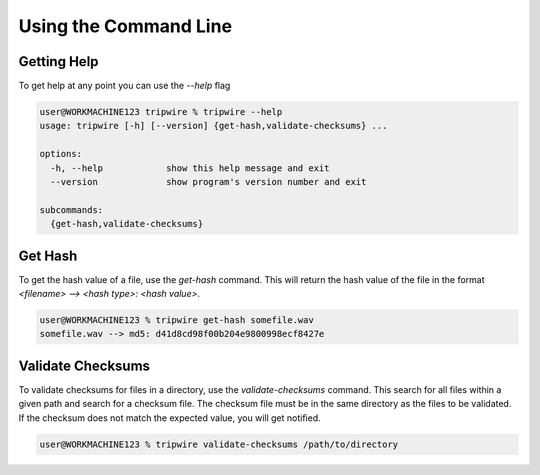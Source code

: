 ======================
Using the Command Line
======================

Getting Help
============

To get help at any point you can use the `--help` flag

.. code-block:: shell-session

    user@WORKMACHINE123 tripwire % tripwire --help
    usage: tripwire [-h] [--version] {get-hash,validate-checksums} ...

    options:
      -h, --help            show this help message and exit
      --version             show program's version number and exit

    subcommands:
      {get-hash,validate-checksums}


Get Hash
========

To get the hash value of a file, use the `get-hash` command. This will return the hash value of the file in the format
`<filename> --> <hash type>: <hash value>`.

.. code-block:: shell-session

    user@WORKMACHINE123 % tripwire get-hash somefile.wav
    somefile.wav --> md5: d41d8cd98f00b204e9800998ecf8427e


Validate Checksums
==================

To validate checksums for files in a directory, use the `validate-checksums` command. This search for all files within
a given path and search for a checksum file. The checksum file must be in the same directory as the files to be
validated. If the checksum does not match the expected value, you will get notified.

.. code-block:: shell-session

    user@WORKMACHINE123 % tripwire validate-checksums /path/to/directory
